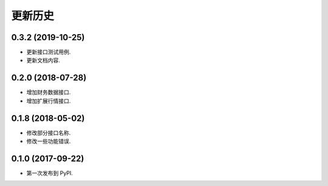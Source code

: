 更新历史
==============

0.3.2 (2019-10-25)
------------------

* 更新接口测试用例.
* 更新文档内容.

0.2.0 (2018-07-28)
------------------

* 增加财务数据接口.
* 增加扩展行情接口.


0.1.8 (2018-05-02)
------------------

* 修改部分接口名称.
* 修改一些功能错误.


0.1.0 (2017-09-22)
------------------

* 第一次发布到 PyPI.
